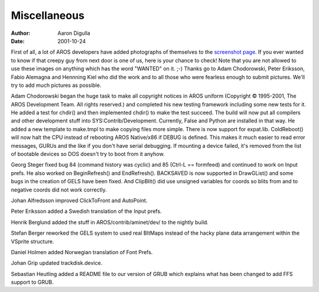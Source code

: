 =============
Miscellaneous
=============

:Author: Aaron Digulla
:Date:   2001-10-24

First of all, a lot of AROS developers have added photographs of themselves
to the `screenshot page`__. If you ever
wanted to know if that creepy guy from next door is one of us, here is
your chance to check! Note that you are not allowed to use these
images on anything which has the word "WANTED" on it. ;-) Thanks go
to Adam Chodorowski, Peter Eriksson, Fabio Alemagna and Hennning Kiel
who did the work and to all those who were fearless enough to submit
pictures. We'll try to add much pictures as possible.

Adam Chodorowski began the huge task to make all copyright notices in
AROS uniform (Copyright © 1995-2001, The AROS Development Team. All rights
reserved.) and completed his new testing framework including some new
tests for it. He added a test for chdir() and then implemented chdir()
to make the test succeed. The build will now put all compilers and
other development stuff into SYS:Contrib/Development. Currently,
False and Python are installed in that way. He added a new template to make.tmpl to
make copying files more simple. There is now support for expat.lib.
ColdReboot() will now halt the CPU instead of rebooting 
AROS Native/x86 if DEBUG is defined. This makes it much easier to
read error messages, GURUs and the like if you don't have serial
debugging. If mounting a device failed, it's removed from the list
of bootable devices so DOS doesn't try to boot from it anyhow.

Georg Steger fixed bug 84 (command history was cyclic) and 85 (Ctrl-L ==
formfeed) and continued to work on Input prefs. He also worked on
BeginRefresh() and EndRefresh(). BACKSAVED is now supported in DrawGList()
and some bugs in the creation of GELS have been fixed. And ClipBlit()
did use unsigned variables for coords so blits from and to
negative coords did not work correctly.

Johan Alfredsson improved ClickToFront and AutoPoint.

Peter Eriksson added a Swedish translation of the Input prefs.

Henrik Berglund added the stuff in AROS/contrib/aminet/dev/ to the
nightly build.

Stefan Berger reworked the GELS system to used real BItMaps instead of the
hacky plane data arrangement within the VSprite structure.

Daniel Holmen added Norwegian translation of Font Prefs.

Johan Grip updated trackdisk.device.

Sebastian Heutling added a README file to our version of GRUB which
explains what has been changed to add FFS support to GRUB.

__ ../../pictures/screenshots/
